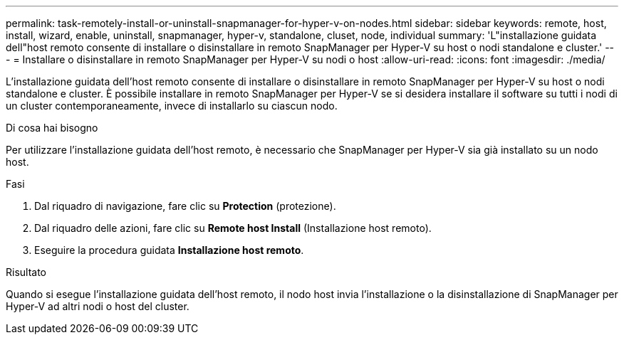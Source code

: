 ---
permalink: task-remotely-install-or-uninstall-snapmanager-for-hyper-v-on-nodes.html 
sidebar: sidebar 
keywords: remote, host, install, wizard, enable, uninstall, snapmanager, hyper-v, standalone, cluset, node, individual 
summary: 'L"installazione guidata dell"host remoto consente di installare o disinstallare in remoto SnapManager per Hyper-V su host o nodi standalone e cluster.' 
---
= Installare o disinstallare in remoto SnapManager per Hyper-V su nodi o host
:allow-uri-read: 
:icons: font
:imagesdir: ./media/


[role="lead"]
L'installazione guidata dell'host remoto consente di installare o disinstallare in remoto SnapManager per Hyper-V su host o nodi standalone e cluster. È possibile installare in remoto SnapManager per Hyper-V se si desidera installare il software su tutti i nodi di un cluster contemporaneamente, invece di installarlo su ciascun nodo.

.Di cosa hai bisogno
Per utilizzare l'installazione guidata dell'host remoto, è necessario che SnapManager per Hyper-V sia già installato su un nodo host.

.Fasi
. Dal riquadro di navigazione, fare clic su *Protection* (protezione).
. Dal riquadro delle azioni, fare clic su *Remote host Install* (Installazione host remoto).
. Eseguire la procedura guidata *Installazione host remoto*.


.Risultato
Quando si esegue l'installazione guidata dell'host remoto, il nodo host invia l'installazione o la disinstallazione di SnapManager per Hyper-V ad altri nodi o host del cluster.
